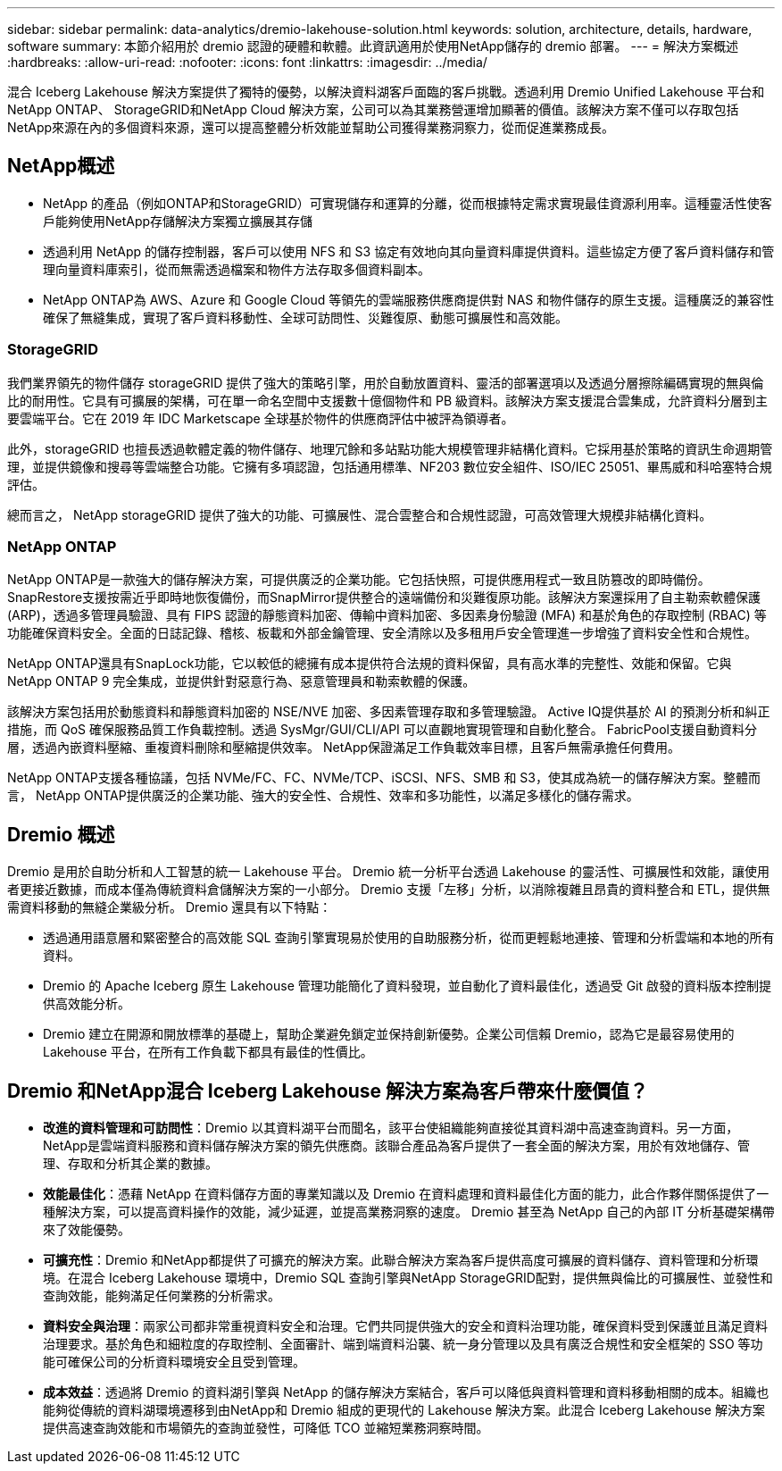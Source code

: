 ---
sidebar: sidebar 
permalink: data-analytics/dremio-lakehouse-solution.html 
keywords: solution, architecture, details, hardware, software 
summary: 本節介紹用於 dremio 認證的硬體和軟體。此資訊適用於使用NetApp儲存的 dremio 部署。 
---
= 解決方案概述
:hardbreaks:
:allow-uri-read: 
:nofooter: 
:icons: font
:linkattrs: 
:imagesdir: ../media/


[role="lead"]
混合 Iceberg Lakehouse 解決方案提供了獨特的優勢，以解決資料湖客戶面臨的客戶挑戰。透過利用 Dremio Unified Lakehouse 平台和NetApp ONTAP、 StorageGRID和NetApp Cloud 解決方案，公司可以為其業務營運增加顯著的價值。該解決方案不僅可以存取包括NetApp來源在內的多個資料來源，還可以提高整體分析效能並幫助公司獲得業務洞察力，從而促進業務成長。



== NetApp概述

* NetApp 的產品（例如ONTAP和StorageGRID）可實現儲存和運算的分離，從而根據特定需求實現最佳資源利用率。這種靈活性使客戶能夠使用NetApp存儲解決方案獨立擴展其存儲
* 透過利用 NetApp 的儲存控制器，客戶可以使用 NFS 和 S3 協定有效地向其向量資料庫提供資料。這些協定方便了客戶資料儲存和管理向量資料庫索引，從而無需透過檔案和物件方法存取多個資料副本。
* NetApp ONTAP為 AWS、Azure 和 Google Cloud 等領先的雲端服務供應商提供對 NAS 和物件儲存的原生支援。這種廣泛的兼容性確保了無縫集成，實現了客戶資料移動性、全球可訪問性、災難復原、動態可擴展性和高效能。




=== StorageGRID

我們業界領先的物件儲存 storageGRID 提供了強大的策略引擎，用於自動放置資料、靈活的部署選項以及透過分層擦除編碼實現的無與倫比的耐用性。它具有可擴展的架構，可在單一命名空間中支援數十億個物件和 PB 級資料。該解決方案支援混合雲集成，允許資料分層到主要雲端平台。它在 2019 年 IDC Marketscape 全球基於物件的供應商評估中被評為領導者。

此外，storageGRID 也擅長透過軟體定義的物件儲存、地理冗餘和多站點功能大規模管理非結構化資料。它採用基於策略的資訊生命週期管理，並提供鏡像和搜尋等雲端整合功能。它擁有多項認證，包括通用標準、NF203 數位安全組件、ISO/IEC 25051、畢馬威和科哈塞特合規評估。

總而言之， NetApp storageGRID 提供了強大的功能、可擴展性、混合雲整合和合規性認證，可高效管理大規模非結構化資料。



=== NetApp ONTAP

NetApp ONTAP是一款強大的儲存解決方案，可提供廣泛的企業功能。它包括快照，可提供應用程式一致且防篡改的即時備份。 SnapRestore支援按需近乎即時地恢復備份，而SnapMirror提供整合的遠端備份和災難復原功能。該解決方案還採用了自主勒索軟體保護 (ARP)，透過多管理員驗證、具有 FIPS 認證的靜態資料加密、傳輸中資料加密、多因素身份驗證 (MFA) 和基於角色的存取控制 (RBAC) 等功能確保資料安全。全面的日誌記錄、稽核、板載和外部金鑰管理、安全清除以及多租用戶安全管理進一步增強了資料安全性和合規性。

NetApp ONTAP還具有SnapLock功能，它以較低的總擁有成本提供符合法規的資料保留，具有高水準的完整性、效能和保留。它與NetApp ONTAP 9 完全集成，並提供針對惡意行為、惡意管理員和勒索軟體的保護。

該解決方案包括用於動態資料和靜態資料加密的 NSE/NVE 加密、多因素管理存取和多管理驗證。 Active IQ提供基於 AI 的預測分析和糾正措施，而 QoS 確保服務品質工作負載控制。透過 SysMgr/GUI/CLI/API 可以直觀地實現管理和自動化整合。  FabricPool支援自動資料分層，透過內嵌資料壓縮、重複資料刪除和壓縮提供效率。  NetApp保證滿足工作負載效率目標，且客戶無需承擔任何費用。

NetApp ONTAP支援各種協議，包括 NVMe/FC、FC、NVMe/TCP、iSCSI、NFS、SMB 和 S3，使其成為統一的儲存解決方案。整體而言， NetApp ONTAP提供廣泛的企業功能、強大的安全性、合規性、效率和多功能性，以滿足多樣化的儲存需求。



== Dremio 概述

Dremio 是用於自助分析和人工智慧的統一 Lakehouse 平台。  Dremio 統一分析平台透過 Lakehouse 的靈活性、可擴展性和效能，讓使用者更接近數據，而成本僅為傳統資料倉儲解決方案的一小部分。  Dremio 支援「左移」分析，以消除複雜且昂貴的資料整合和 ETL，提供無需資料移動的無縫企業級分析。  Dremio 還具有以下特點：

* 透過通用語意層和緊密整合的高效能 SQL 查詢引擎實現易於使用的自助服務分析，從而更輕鬆地連接、管理和分析雲端和本地的所有資料。
* Dremio 的 Apache Iceberg 原生 Lakehouse 管理功能簡化了資料發現，並自動化了資料最佳化，透過受 Git 啟發的資料版本控制提供高效能分析。
* Dremio 建立在開源和開放標準的基礎上，幫助企業避免鎖定並保持創新優勢。企業公司信賴 Dremio，認為它是最容易使用的 Lakehouse 平台，在所有工作負載下都具有最佳的性價比。




== Dremio 和NetApp混合 Iceberg Lakehouse 解決方案為客戶帶來什麼價值？

* *改進的資料管理和可訪問性*：Dremio 以其資料湖平台而聞名，該平台使組織能夠直接從其資料湖中高速查詢資料。另一方面， NetApp是雲端資料服務和資料儲存解決方案的領先供應商。該聯合產品為客戶提供了一套全面的解決方案，用於有效地儲存、管理、存取和分析其企業的數據。
* *效能最佳化*：憑藉 NetApp 在資料儲存方面的專業知識以及 Dremio 在資料處理和資料最佳化方面的能力，此合作夥伴關係提供了一種解決方案，可以提高資料操作的效能，減少延遲，並提高業務洞察的速度。  Dremio 甚至為 NetApp 自己的內部 IT 分析基礎架構帶來了效能優勢。
* *可擴充性*：Dremio 和NetApp都提供了可擴充的解決方案。此聯合解決方案為客戶提供高度可擴展的資料儲存、資料管理和分析環境。在混合 Iceberg Lakehouse 環境中，Dremio SQL 查詢引擎與NetApp StorageGRID配對，提供無與倫比的可擴展性、並發性和查詢效能，能夠滿足任何業務的分析需求。
* *資料安全與治理*：兩家公司都非常重視資料安全和治理。它們共同提供強大的安全和資料治理功能，確保資料受到保護並且滿足資料治理要求。基於角色和細粒度的存取控制、全面審計、端到端資料沿襲、統一身分管理以及具有廣泛合規性和安全框架的 SSO 等功能可確保公司的分析資料環境安全且受到管理。
* *成本效益*：透過將 Dremio 的資料湖引擎與 NetApp 的儲存解決方案結合，客戶可以降低與資料管理和資料移動相關的成本。組織也能夠從傳統的資料湖環境遷移到由NetApp和 Dremio 組成的更現代的 Lakehouse 解決方案。此混合 Iceberg Lakehouse 解決方案提供高速查詢效能和市場領先的查詢並發性，可降低 TCO 並縮短業務洞察時間。

